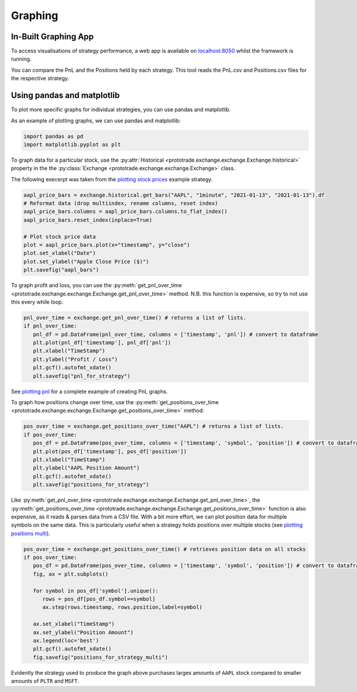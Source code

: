 Graphing
========

In-Built Graphing App
-----------------------
To access visualisations of strategy performance, a web app is available
on `localhost:8050 <https://localhost:8050>`_ whilst the framework is running.

You can compare the PnL and the Positions held by each strategy. This tool reads
the PnL.csv and Positions.csv files for the respective strategy.

Using pandas and matplotlib
---------------------------
To plot more specific graphs for individual strategies, you can use pandas and matplotlib.

As an example of plotting graphs, we can use pandas and matplotlib:

.. code-block:: python

   import pandas as pd
   import matplotlib.pyplot as plt

To graph data for a particular stock, use the :py:attr:`Historical <prototrade.exchange.exchange.Exchange.historical>` property in the the :py:class:`Exchange <prototrade.exchange.exchange.Exchange>` class.

The following execerpt was taken from the `plotting stock prices <https://scott943.github.io/Prototrade_Docs/_modules/example_strategies/plot_pnl.html#main>`_ example strategy.

.. code-block:: python

   aapl_price_bars = exchange.historical.get_bars("AAPL", "1minute", "2021-01-13", "2021-01-13").df
   # Reformat data (drop multiindex, rename columns, reset index)
   aapl_price_bars.columns = aapl_price_bars.columns.to_flat_index()
   aapl_price_bars.reset_index(inplace=True)

   # Plot stock price data
   plot = aapl_price_bars.plot(x="timestamp", y="close")
   plot.set_xlabel("Date")
   plot.set_ylabel("Apple Close Price ($)")
   plt.savefig("aapl_bars")

.. image:: images/aapl_bars.png
   
To graph profit and loss, you can use the :py:meth:`get_pnl_over_time <prototrade.exchange.exchange.Exchange.get_pnl_over_time>` method.
N.B. this function is expensive, so try to not use this every while loop.

.. code-block:: python

   pnl_over_time = exchange.get_pnl_over_time() # returns a list of lists.  
   if pnl_over_time:
      pnl_df = pd.DataFrame(pnl_over_time, columns = ['timestamp', 'pnl']) # convert to dataframe
      plt.plot(pnl_df['timestamp'], pnl_df['pnl'])
      plt.xlabel("TimeStamp")
      plt.ylabel("Profit / Loss")
      plt.gcf().autofmt_xdate()
      plt.savefig("pnl_for_strategy")

.. image:: images/pnl_for_strategy.png

See `plotting pnl <https://scott943.github.io/Prototrade_Docs/_modules/example_strategies/plot_pnl.html#main>`_ for a complete example of creating PnL graphs.


To graph how positions change over time, use the :py:meth:`get_positions_over_time <prototrade.exchange.exchange.Exchange.get_positions_over_time>` method:

.. code-block:: python

   pos_over_time = exchange.get_positions_over_time("AAPL") # returns a list of lists. 
   if pos_over_time:
      pos_df = pd.DataFrame(pos_over_time, columns = ['timestamp', 'symbol', 'position']) # convert to dataframe
      plt.plot(pos_df['timestamp'], pos_df['position'])
      plt.xlabel("TimeStamp")
      plt.ylabel("AAPL Position Amount")
      plt.gcf().autofmt_xdate()
      plt.savefig("positions_for_strategy")

.. image:: images/positions_for_strategy.png

Like :py:meth:`get_pnl_over_time <prototrade.exchange.exchange.Exchange.get_pnl_over_time>`\ , the :py:meth:`get_positions_over_time <prototrade.exchange.exchange.Exchange.get_positions_over_time>` function
is also expensive, as it reads & parses data from a CSV file.
With a bit more effort, we can plot position data for multiple symbols on the same data. This is particularly useful
when a strategy holds positions over multiple stocks (see `plotting positions multi <https://scott943.github.io/Prototrade_Docs/_modules/example_strategies/plot_positions_multi.html#main>`_\ ).

.. code-block:: python

   pos_over_time = exchange.get_positions_over_time() # retrieves position data on all stocks
   if pos_over_time:
      pos_df = pd.DataFrame(pos_over_time, columns = ['timestamp', 'symbol', 'position']) # convert to dataframe
      fig, ax = plt.subplots()

      for symbol in pos_df['symbol'].unique():
         rows = pos_df[pos_df.symbol==symbol]
         ax.step(rows.timestamp, rows.position,label=symbol)
      
      ax.set_xlabel("TimeStamp")
      ax.set_ylabel("Position Amount")
      ax.legend(loc='best')
      plt.gcf().autofmt_xdate()
      fig.savefig("positions_for_strategy_multi")

.. image:: images/positions_for_strategy_multi.png

Evidently the strategy used to produce the graph above purchases larges amounts of ``AAPL`` stock compared to smaller amounts of ``PLTR`` and ``MSFT``.